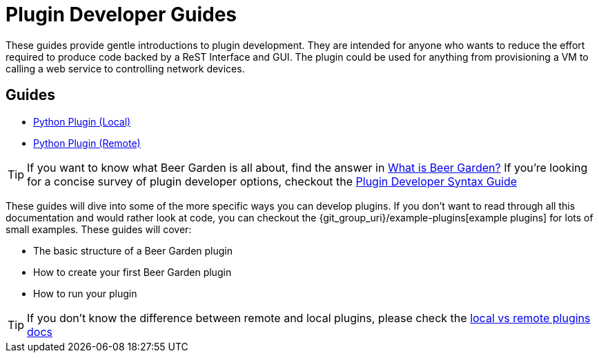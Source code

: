 = Plugin Developer Guides
:page-layout: docs
:uri-bg-plugins: {git_group_uri}/example-plugins

These guides provide gentle introductions to plugin development. They are intended for anyone who wants to reduce the effort required to produce code backed by a ReST Interface and GUI. The plugin could be used for anything from provisioning a VM to calling a web service to controlling network devices.

== Guides

* link:../python/local-guide/[Python Plugin (Local)]
* link:../python/remote-guide/[Python Plugin (Remote)]

TIP: If you want to know what Beer Garden is all about, find the answer in link:/docs/startup/what-is-beergarden/[What is Beer Garden?] If you're looking for a concise survey of plugin developer options, checkout the link:../plugin-syntax-quick-reference/[Plugin Developer Syntax Guide]

These guides will dive into some of the more specific ways you can develop plugins. If you don't want to read through all this documentation and would rather look at code, you can checkout the {uri-bg-plugins}[example plugins] for lots of small examples. These guides will cover:

* The basic structure of a Beer Garden plugin
* How to create your first Beer Garden plugin
* How to run your plugin

TIP: If you don't know the difference between remote and local plugins, please check the link:../local-vs-remote/[local vs remote plugins docs]
